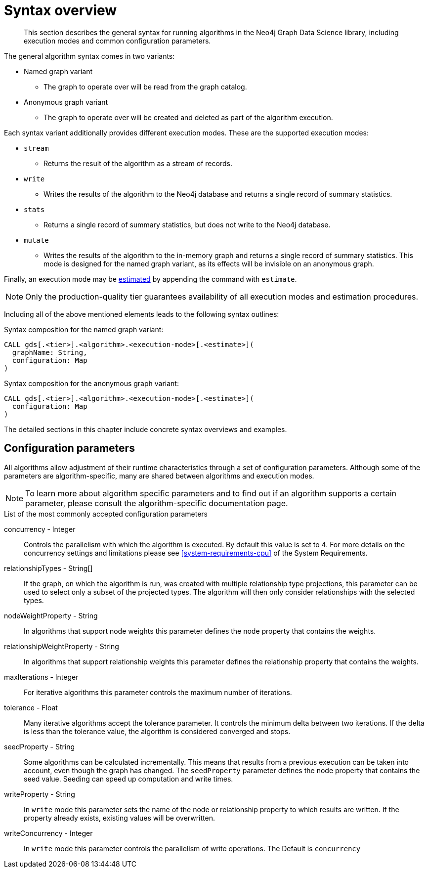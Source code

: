 [[algorithms-syntax]]
= Syntax overview

[abstract]
--
This section describes the general syntax for running algorithms in the Neo4j Graph Data Science library, including execution modes and common configuration parameters.
--

The general algorithm syntax comes in two variants:

* Named graph variant
** The graph to operate over will be read from the graph catalog.
* Anonymous graph variant
** The graph to operate over will be created and deleted as part of the algorithm execution.

Each syntax variant additionally provides different execution modes.
These are the supported execution modes:

* `stream`
** Returns the result of the algorithm as a stream of records.
* `write`
** Writes the results of the algorithm to the Neo4j database and returns a single record of summary statistics.
* `stats`
** Returns a single record of summary statistics, but does not write to the Neo4j database.
* `mutate`
** Writes the results of the algorithm to the in-memory graph and returns a single record of summary statistics.
   This mode is designed for the named graph variant, as its effects will be invisible on an anonymous graph.

Finally, an execution mode may be <<memory-estimation, estimated>> by appending the command with `estimate`.

[NOTE]
Only the production-quality tier guarantees availability of all execution modes and estimation procedures.

Including all of the above mentioned elements leads to the following syntax outlines:

.Syntax composition for the named graph variant:
[source]
----
CALL gds[.<tier>].<algorithm>.<execution-mode>[.<estimate>](
  graphName: String,
  configuration: Map
)
----

.Syntax composition for the anonymous graph variant:
[source]
----
CALL gds[.<tier>].<algorithm>.<execution-mode>[.<estimate>](
  configuration: Map
)
----

The detailed sections in this chapter include concrete syntax overviews and examples.


[[algorithms-syntax-configuration-parameters]]
== Configuration parameters

All algorithms allow adjustment of their runtime characteristics through a set of configuration parameters.
Although some of the parameters are algorithm-specific, many are shared between algorithms and execution modes.

[NOTE]
To learn more about algorithm specific parameters and to find out if an algorithm supports a certain parameter, please consult the algorithm-specific documentation page.

.List of the most commonly accepted configuration parameters
concurrency - Integer::
Controls the parallelism with which the algorithm is executed.
By default this value is set to 4.
For more details on the concurrency settings and limitations please see <<system-requirements-cpu>> of the System Requirements.

relationshipTypes - String[]::
If the graph, on which the algorithm is run, was created with multiple relationship type projections, this parameter can be used to select only a subset of the projected types.
The algorithm will then only consider relationships with the selected types.

nodeWeightProperty - String::
In algorithms that support node weights this parameter defines the node property that contains the weights.

relationshipWeightProperty - String::
In algorithms that support relationship weights this parameter defines the relationship property that contains the weights.

maxIterations - Integer::
For iterative algorithms this parameter controls the maximum number of iterations.

tolerance - Float::
Many iterative algorithms accept the tolerance parameter.
It controls the minimum delta between two iterations.
If the delta is less than the tolerance value, the algorithm is considered converged and stops.

seedProperty - String::
Some algorithms can be calculated incrementally.
This means that results from a previous execution can be taken into account, even though the graph has changed.
The `seedProperty` parameter defines the node property that contains the seed value.
Seeding can speed up computation and write times.

writeProperty - String::
In `write` mode this parameter sets the name of the node or relationship property to which results are written.
If the property already exists, existing values will be overwritten.

writeConcurrency - Integer::
In `write` mode this parameter controls the parallelism of write operations.
The Default is `concurrency`
